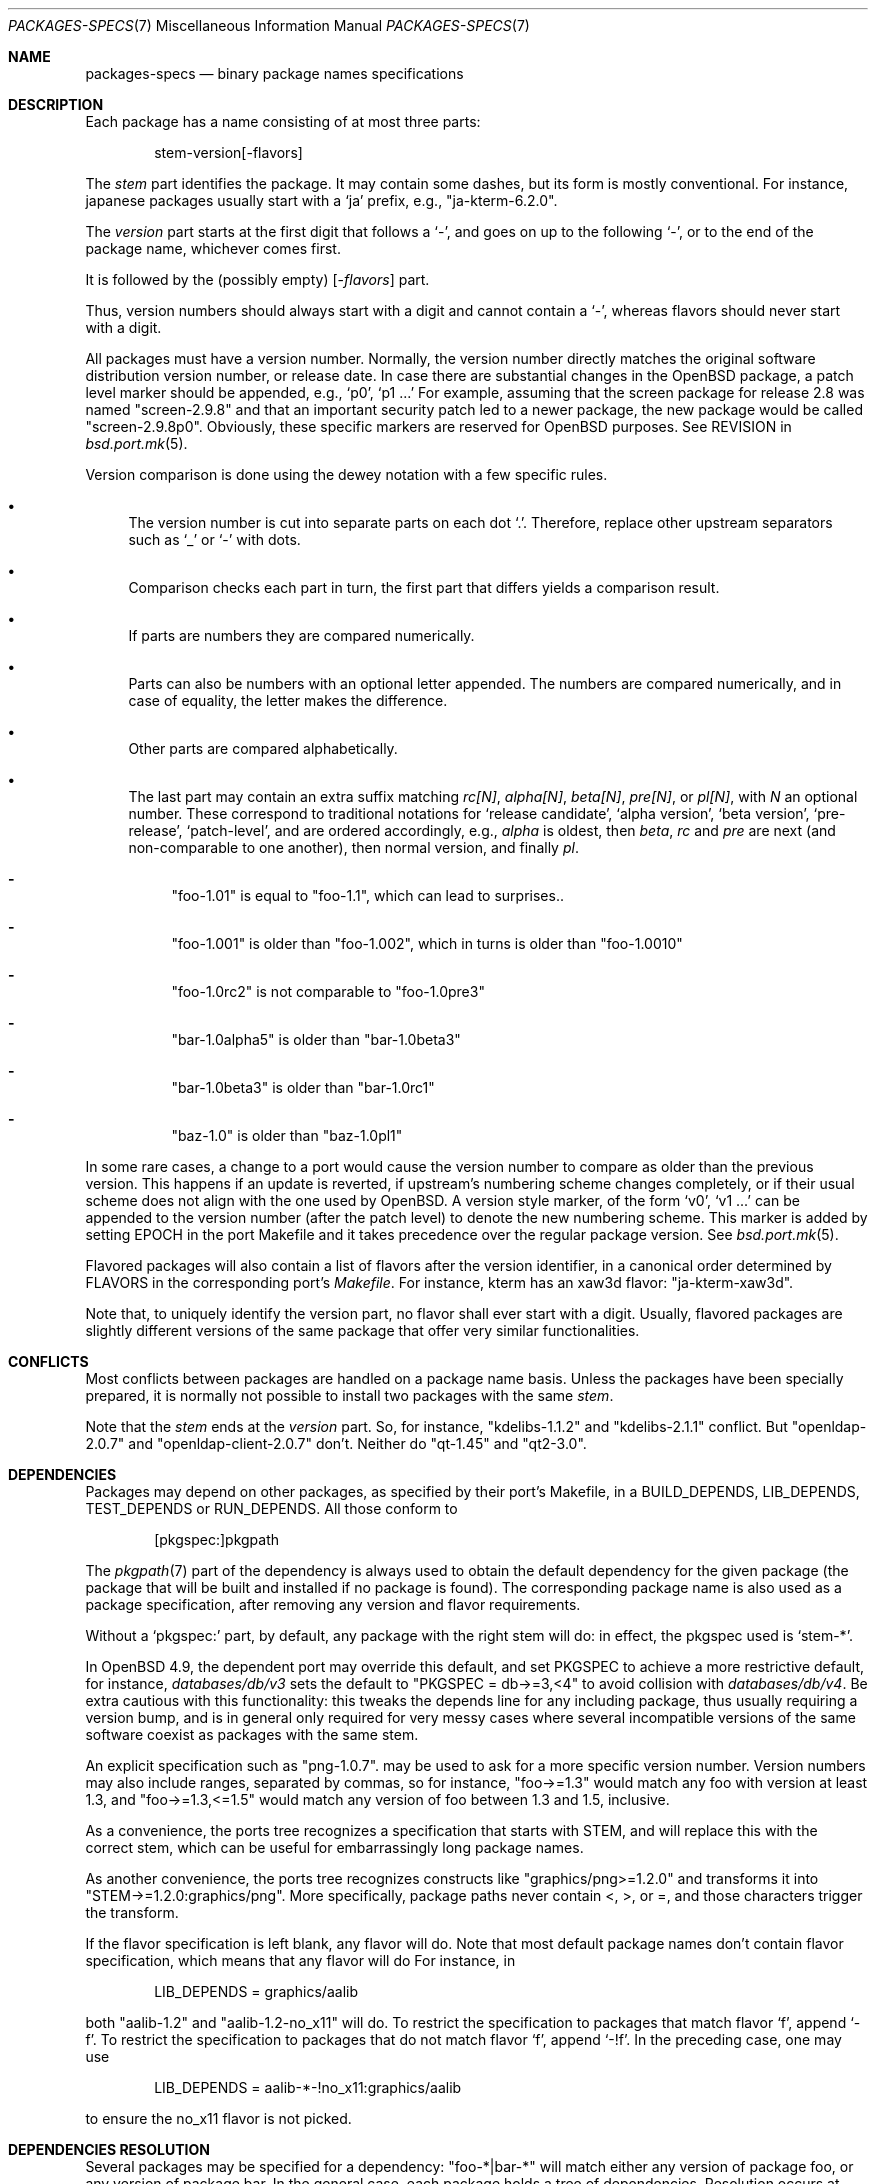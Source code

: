 .\" $OpenBSD: packages-specs.7,v 1.26 2020/03/26 14:58:35 paco Exp $
.\"
.\" Copyright (c) 2001 Marc Espie
.\"
.\" All rights reserved.
.\"
.\" Redistribution and use in source and binary forms, with or without
.\" modification, are permitted provided that the following conditions
.\" are met:
.\" 1. Redistributions of source code must retain the above copyright
.\"    notice, this list of conditions and the following disclaimer.
.\" 2. Redistributions in binary form must reproduce the above copyright
.\"    notice, this list of conditions and the following disclaimer in the
.\"    documentation and/or other materials provided with the distribution.
.\"
.\" THIS SOFTWARE IS PROVIDED BY THE DEVELOPERS ``AS IS'' AND ANY EXPRESS OR
.\" IMPLIED WARRANTIES, INCLUDING, BUT NOT LIMITED TO, THE IMPLIED WARRANTIES
.\" OF MERCHANTABILITY AND FITNESS FOR A PARTICULAR PURPOSE ARE DISCLAIMED.
.\" IN NO EVENT SHALL THE DEVELOPERS BE LIABLE FOR ANY DIRECT, INDIRECT,
.\" INCIDENTAL, SPECIAL, EXEMPLARY, OR CONSEQUENTIAL DAMAGES (INCLUDING, BUT
.\" NOT LIMITED TO, PROCUREMENT OF SUBSTITUTE GOODS OR SERVICES; LOSS OF USE,
.\" DATA, OR PROFITS; OR BUSINESS INTERRUPTION) HOWEVER CAUSED AND ON ANY
.\" THEORY OF LIABILITY, WHETHER IN CONTRACT, STRICT LIABILITY, OR TORT
.\" (INCLUDING NEGLIGENCE OR OTHERWISE) ARISING IN ANY WAY OUT OF THE USE OF
.\" THIS SOFTWARE, EVEN IF ADVISED OF THE POSSIBILITY OF SUCH DAMAGE.
.\"
.Dd $Mdocdate: March 26 2020 $
.Dt PACKAGES-SPECS 7
.Os
.Sh NAME
.Nm packages-specs
.Nd binary package names specifications
.Sh DESCRIPTION
Each package has a name consisting of at most three parts:
.Bd -literal -offset indent
stem-version[-flavors]
.Ed
.Pp
The
.Ar stem
part identifies the package.
It may contain some dashes, but its form is mostly conventional.
For instance, japanese packages usually
start with a
.Sq ja
prefix, e.g.,
.Qq ja-kterm-6.2.0 .
.Pp
The
.Ar version
part starts at the first digit that follows a
.Sq - ,
and goes on up to the following
.Sq - ,
or to the end of the package name, whichever comes first.
.Pp
It is followed by the (possibly empty)
.Op - Ns Ar flavors
part.
.Pp
Thus, version numbers should always start with a digit and cannot contain
a
.Sq - ,
whereas flavors should never start with a digit.
.Pp
All packages must have a version number.
Normally, the version number directly matches the original software
distribution version number, or release date.
In case there are substantial changes in the
.Ox
package, a patch level marker should be appended, e.g.,
.Sq p0 ,
.Sq p1 ...
For example, assuming that the screen package for release 2.8 was
named
.Qq screen-2.9.8
and that an important security patch led to a newer package,
the new package would be called
.Qq screen-2.9.8p0 .
Obviously, these specific markers are reserved for
.Ox
purposes.
See
.Ev REVISION
in
.Xr bsd.port.mk 5 .
.Pp
Version comparison is done using the dewey notation with a few specific rules.
.Bl -bullet
.It
The version number is cut into separate parts on each dot
.Sq \&. .
Therefore, replace other upstream separators such as
.Sq _
or
.Sq -
with dots.
.It
Comparison checks each part in turn, the first part that differs yields
a comparison result.
.It
If parts are numbers they are compared numerically.
.It
Parts can also be numbers with an optional letter appended.
The numbers are compared numerically, and in case of equality, the letter
makes the difference.
.It
Other parts are compared alphabetically.
.It
The last part may contain an extra suffix matching
.Ar rc[N] ,
.Ar alpha[N] ,
.Ar beta[N] ,
.Ar pre[N] ,
or
.Ar pl[N] ,
with
.Ar N
an optional number.
These correspond to traditional notations for
.Sq release candidate ,
.Sq alpha version ,
.Sq beta version ,
.Sq pre-release ,
.Sq patch-level ,
and are ordered accordingly, e.g.,
.Ar alpha
is oldest, then
.Ar beta ,
.Ar rc
and
.Ar pre
are next (and non-comparable to one another),
then normal version, and finally
.Ar pl .
.Bl -dash
.It
"foo-1.01" is equal to "foo-1.1", which can lead to surprises..
.It
"foo-1.001" is older than "foo-1.002", which in turns is older than "foo-1.0010"
.It
"foo-1.0rc2" is not comparable to "foo-1.0pre3"
.It
"bar-1.0alpha5" is older than "bar-1.0beta3"
.It
"bar-1.0beta3" is older than "bar-1.0rc1"
.It
"baz-1.0" is older than "baz-1.0pl1"
.El
.El
.Pp
In some rare cases, a change to a port would cause the version number to
compare as older than the previous version.
This happens if an update is reverted, if upstream's numbering scheme changes
completely, or if their usual scheme does not align with the one used by
.Ox .
A version style marker, of the form
.Sq v0 ,
.Sq v1 ...
can be appended to the version number (after the patch level)
to denote the new numbering scheme.
This marker is added by setting
.Ev EPOCH
in the port Makefile and it takes precedence over the regular package version.
See
.Xr bsd.port.mk 5 .
.Pp
Flavored packages will also contain a list of flavors after the version
identifier, in a canonical order determined by
.Ev FLAVORS
in the corresponding port's
.Pa Makefile .
For instance, kterm has an xaw3d flavor:
.Qq ja-kterm-xaw3d .
.Pp
Note that, to uniquely identify the version part, no flavor shall ever
start with a digit.
Usually, flavored packages are slightly different versions of the same
package that offer very similar functionalities.
.Sh CONFLICTS
Most conflicts between packages are handled on a package name basis.
Unless the packages have been specially prepared, it is
normally not possible to install two packages with the same
.Ar stem .
.Pp
Note that the
.Ar stem
ends at the
.Ar version
part.
So, for instance,
.Qq kdelibs-1.1.2
and
.Qq kdelibs-2.1.1
conflict.
But
.Qq openldap-2.0.7
and
.Qq openldap-client-2.0.7
don't.
Neither do
.Qq qt-1.45
and
.Qq qt2-3.0 .
.Sh DEPENDENCIES
Packages may depend on other packages, as specified by their port's
Makefile, in a
.Ev BUILD_DEPENDS ,
.Ev LIB_DEPENDS ,
.Ev TEST_DEPENDS
or
.Ev RUN_DEPENDS .
All those conform to
.Bd -literal -offset indent
[pkgspec:]pkgpath
.Ed
.Pp
The
.Xr pkgpath 7
part of the dependency is always used to obtain the default dependency for
the given package (the package that will be built and installed if no package
is found).
The corresponding package name is also used as a package specification,
after removing any version and flavor requirements.
.Pp
Without a
.Sq pkgspec:
part, by default, any package with the right stem will do: in effect,
the pkgspec used is
.Sq stem-* .
.Pp
In
.Ox 4.9 ,
the dependent port may override this default, and set
.Ev PKGSPEC
to achieve a more restrictive default, for instance,
.Pa databases/db/v3
sets the default to
.Qq PKGSPEC = db->=3,<4
to avoid collision with
.Pa databases/db/v4 .
Be extra cautious with this functionality: this tweaks the depends line for
any including package, thus usually requiring a version bump, and is in
general only required for very messy cases where several incompatible versions
of the same software coexist as packages with the same stem.
.Pp
An explicit specification such as
.Qq png-1.0.7 .
may be used to ask for a more specific version number.
Version numbers may also include ranges, separated by commas, so for
instance,
.Qq foo->=1.3
would match any foo with version at least 1.3, and
.Qq foo->=1.3,<=1.5
would match any version of foo between 1.3 and 1.5, inclusive.
.Pp
As a convenience, the ports tree recognizes a specification that starts
with STEM, and will replace this with the correct stem, which can be useful
for embarrassingly long package names.
.Pp
As another convenience, the ports tree recognizes constructs like
.Qq graphics/png>=1.2.0
and transforms it into
.Qq STEM->=1.2.0:graphics/png .
More specifically, package paths never contain <, >, or =, and those
characters trigger the transform.
.Pp
If the flavor specification is left blank, any flavor will do.
Note that most default package names don't contain flavor specification,
which means that any flavor will do
For instance, in
.Bd -literal -offset indent
LIB_DEPENDS = graphics/aalib
.Ed
.Pp
both
.Qq aalib-1.2
and
.Qq aalib-1.2-no_x11
will do.
To restrict the specification to packages that match flavor
.Sq f ,
append
.Sq -f .
To restrict the specification to packages that do not match flavor
.Sq f ,
append
.Sq -!f .
In the preceding case, one may use
.Bd -literal -offset indent
LIB_DEPENDS = aalib-*-!no_x11:graphics/aalib
.Ed
.Pp
to ensure the no_x11 flavor is not picked.
.Sh DEPENDENCIES RESOLUTION
Several packages may be specified for a dependency:
.Qq foo-*|bar-*
will match either any version of package foo, or any version of package bar.
In the general case, each package holds a tree of dependencies.
Resolution occurs at
.Xr pkg_add 1
time, and all dependencies are tracked only as far as needed.
.Pp
For instance, if package
.Qq foo-1.0
depends on either
.Qq bar-*
or
.Qq fuzz-* ,
and
.Qq bar-2.0
depends
on
.Qq toughluck-* ,
.Xr pkg_add 1
will first check whether
.Qq bar-*
or
.Qq fuzz-*
is installed.
If either is there, the
.Qq toughluck-*
dependency will never be examined.
It would only be used in the case where neither
.Qq bar-*
nor
.Qq fuzz-*
are present, thus
.Xr pkg_add 1
would decide to bring in
.Qq bar-2.0 ,
and so would check on
.Qq toughluck-* .
.Sh SEE ALSO
.Xr pkg_add 1 ,
.Xr bsd.port.mk 5 ,
.Xr library-specs 7 ,
.Xr packages 7 ,
.Xr pkgpath 7 ,
.Xr ports 7
.Sh HISTORY
Support for a more complex form of those package specifications first
appeared in
.Ox 2.9 .
The current simplified form was introduced in
.Ox 4.9 .
